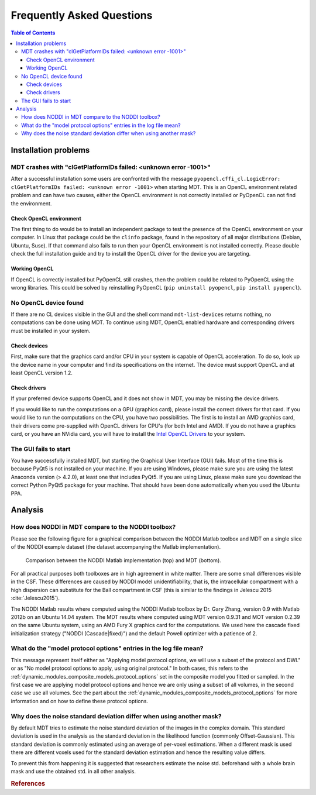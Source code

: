 ##########################
Frequently Asked Questions
##########################

.. contents:: Table of Contents
   :local:
   :backlinks: none


*********************
Installation problems
*********************


.. _faq_clGetPlatformIDs_failed:

MDT crashes with "clGetPlatformIDs failed: <unknown error -1001>"
=================================================================
After a successful installation some users are confronted with the message ``pyopencl.cffi_cl.LogicError: clGetPlatformIDs failed: <unknown error -1001>`` when starting MDT.
This is an OpenCL environment related problem and can have two causes, either the OpenCL environment is not correctly installed or PyOpenCL can not find the environment.

Check OpenCL environment
------------------------
The first thing to do would be to install an independent package to test the presence of the OpenCL environment on your computer.
In Linux that package could be the ``clinfo`` package, found in the repository of all major distributions (Debian, Ubuntu, Suse).
If that command also fails to run then your OpenCL environment is not installed correctly.
Please double check the full installation guide and try to install the OpenCL driver for the device you are targeting.


Working OpenCL
--------------
If OpenCL is correctly installed but PyOpenCL still crashes, then the problem could be related to PyOpenCL using the wrong libraries.
This could be solved by reinstalling PyOpenCL (``pip uninstall pyopencl``, ``pip install pyopencl``).



.. _faq_no_opencl_device_found:

No OpenCL device found
======================
If there are no CL devices visible in the GUI and the shell command ``mdt-list-devices`` returns nothing, no computations can be done using MDT.
To continue using MDT, OpenCL enabled hardware and corresponding drivers must be installed in your system.

Check devices
-------------
First, make sure that the graphics card and/or CPU in your system is capable of OpenCL acceleration.
To do so, look up the device name in your computer and find its specifications on the internet.
The device must support OpenCL and at least OpenCL version 1.2.

Check drivers
-------------
If your preferred device supports OpenCL and it does not show in MDT, you may be missing the device drivers.

If you would like to run the computations on a GPU (graphics card), please install the correct drivers for that card.
If you would like to run the computations on the CPU, you have two possibilities.
The first is to install an AMD graphics card, their drivers come pre-supplied with OpenCL drivers for CPU's (for both Intel and AMD).
If you do not have a graphics card, or you have an NVidia card, you will have to install the `Intel OpenCL Drivers <https://software.intel.com/en-us/articles/opencl-drivers>`_ to your system.


The GUI fails to start
======================
You have successfully installed MDT, but starting the Graphical User Interface (GUI) fails.
Most of the time this is because PyQt5 is not installed on your machine.
If you are using Windows, please make sure you are using the latest Anaconda version (> 4.2.0), at least one that includes PyQt5.
If you are using Linux, please make sure you download the correct Python PyQt5 package for your machine.
That should have been done automatically when you used the Ubuntu PPA.


********
Analysis
********

How does NODDI in MDT compare to the NODDI toolbox?
===================================================
Please see the following figure for a graphical comparison between the NODDI Matlab toolbox and MDT on a single slice of the NODDI example dataset (the dataset accompanying the Matlab implementation).

.. figure:: _static/noddi_comparison/noddi_comparison.png

    Comparison between the NODDI Matlab implementation (top) and MDT (bottom).

For all practical purposes both toolboxes are in high agreement in white matter.
There are some small differences visible in the CSF.
These differences are caused by NODDI model unidentifiability, that is, the intracellular compartment with a high dispersion can substitute
for the Ball compartment in CSF (this is similar to the findings in Jelescu 2015 :cite:`Jelescu2015`).

The NODDI Matlab results where computed using the NODDI Matlab toolbox by Dr. Gary Zhang, version 0.9 with Matlab 2012b on an Ubuntu 14.04 system.
The MDT results where computed using MDT version 0.9.31 and MOT version 0.2.39 on the same Ubuntu system, using an AMD Fury X graphics card for the computations.
We used here the cascade fixed initialization strategy ("NODDI (Cascade|fixed)") and the default Powell optimizer with a patience of 2.


What do the "model protocol options" entries in the log file mean?
==================================================================
This message represent itself either as "Applying model protocol options, we will use a subset of the protocol and DWI." or as "No model protocol options to apply, using original protocol."
In both cases, this refers to the :ref:`dynamic_modules_composite_models_protocol_options` set in the composite model you fitted or sampled.
In the first case we are applying model protocol options and hence we are only using a subset of all volumes, in the second case we use all volumes.
See the part about the :ref:`dynamic_modules_composite_models_protocol_options` for more information and on how to define these protocol options.


Why does the noise standard deviation differ when using another mask?
=====================================================================
By default MDT tries to estimate the noise standard deviation of the images in the complex domain.
This standard deviation is used in the analysis as the standard deviation in the likelihood function (commonly Offset-Gaussian).
This standard deviation is commonly estimated using an average of per-voxel estimations.
When a different mask is used there are different voxels used for the standard deviation estimation and hence the resulting value differs.

To prevent this from happening it is suggested that researchers estimate the noise std. beforehand with a whole brain mask and use the obtained std. in all other analysis.


.. rubric:: References

.. bibliography:: references.bib
    :cited:
    :style: plain
    :filter: author % "Jelescu"
